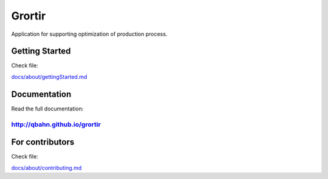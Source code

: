 Grortir
=======

Application for supporting optimization of production process.

| |Build Status|
| |Coverage Status|
| |Code Issues|
| |Code Health|
| |Scrutinizer Code Quality|
| |PyPI Version|
| |PyPI Downloads|

Getting Started
---------------

Check file:

`docs/about/gettingStarted.md <docs/gettingStarted.md>`__

Documentation
-------------

Read the full documentation:

`http://qbahn.github.io/grortir <http://qbahn.github.io/grortir>`__
~~~~~~~~~~~~~~~~~~~~~~~~~~~~~~~~~~~~~~~~~~~~~~~~~~~~~~~~~~~~~~~~~~~

For contributors
----------------

Check file:

`docs/about/contributing.md <docs/about/contributing.md>`__

.. |Build Status| image:: http://img.shields.io/travis/qbahn/grortir/master.svg
   :target: https://travis-ci.org/qbahn/grortir
.. |Coverage Status| image:: http://img.shields.io/coveralls/qbahn/grortir/master.svg
   :target: https://coveralls.io/r/qbahn/grortir
.. |Code Issues| image:: https://www.quantifiedcode.com/api/v1/project/51365120fa014dbd860e332bbc1bee02/badge.svg
   :target: https://www.quantifiedcode.com/app/project/51365120fa014dbd860e332bbc1bee02
.. |Code Health| image:: https://landscape.io/github/qbahn/grortir/master/landscape.svg?style=flat
   :target: https://landscape.io/github/qbahn/grortir/master
.. |Scrutinizer Code Quality| image:: http://img.shields.io/scrutinizer/g/qbahn/grortir.svg
   :target: https://scrutinizer-ci.com/g/qbahn/grortir/?branch=master
.. |PyPI Version| image:: http://img.shields.io/pypi/v/Grortir.svg
   :target: https://pypi.python.org/pypi/Grortir
.. |PyPI Downloads| image:: http://img.shields.io/pypi/dm/Grortir.svg
   :target: https://pypi.python.org/pypi/Grortir
